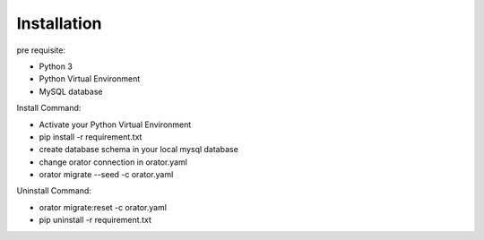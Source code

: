Installation
============

pre requisite:

- Python 3
- Python Virtual Environment
- MySQL database

Install Command:

- Activate your Python Virtual Environment
- pip install -r requirement.txt
- create database schema in your local mysql database
- change orator connection in orator.yaml
- orator migrate --seed -c orator.yaml

Uninstall Command:

- orator migrate:reset -c orator.yaml
- pip uninstall -r requirement.txt

